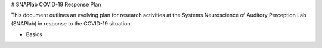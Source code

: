 # SNAPlab COVID-19 Response Plan

This document outlines
an evolving plan for research activities
at the Systems Neuroscience of Auditory Perception Lab (SNAPlab)
in response to the COVID-19 situation.

* Basics

